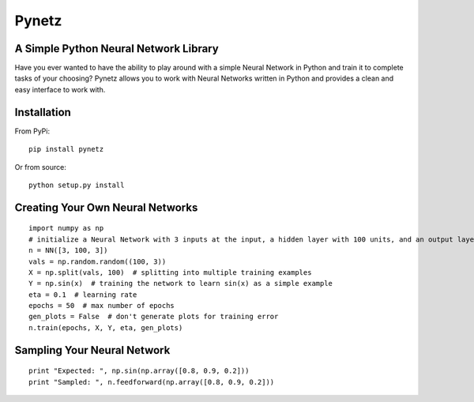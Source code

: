 Pynetz
======


A Simple Python Neural Network Library
--------------------------------------

Have you ever wanted to have the ability to play around with a simple Neural Network in Python and train it to complete
tasks of your choosing? Pynetz allows you to work with Neural Networks written in Python and provides a clean and easy
interface to work with.


Installation
------------

From PyPi::

    pip install pynetz


Or from source::

    python setup.py install


Creating Your Own Neural Networks
---------------------------------

::

   import numpy as np
   # initialize a Neural Network with 3 inputs at the input, a hidden layer with 100 units, and an output layer with 3 units
   n = NN([3, 100, 3])
   vals = np.random.random((100, 3))
   X = np.split(vals, 100)  # splitting into multiple training examples
   Y = np.sin(x)  # training the network to learn sin(x) as a simple example
   eta = 0.1  # learning rate
   epochs = 50  # max number of epochs
   gen_plots = False  # don't generate plots for training error
   n.train(epochs, X, Y, eta, gen_plots)


Sampling Your Neural Network
----------------------------

::

   print "Expected: ", np.sin(np.array([0.8, 0.9, 0.2]))
   print "Sampled: ", n.feedforward(np.array([0.8, 0.9, 0.2]))